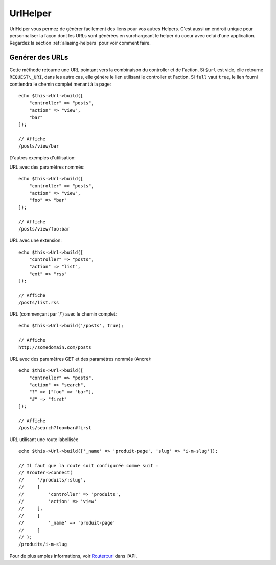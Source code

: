 UrlHelper
##########

.. php:namespace:: Cake\View\UrlHelper

.. php:class:: UrlHelper(View $view, array $config = [])

UrlHelper vous permez de générer facilement des liens pour vos autres Helpers.
C'est aussi un endroit unique pour personnaliser la façon dont les URLs sont
générées en surchargeant le helper du coeur avec celui d'une application.
Regardez la section :ref:`aliasing-helpers` pour voir comment faire.

Genérer des URLs
================

.. php:method:: build(mixed $url = NULL, boolean $full = false)

Cette méthode retourne une URL pointant vers la combinaison du controller
et de l'action.
Si ``$url`` est vide, elle retourne ``REQUEST\_URI``, dans les autre cas,
elle génère le lien utilisant le controller et l'action. Si ``full`` vaut
``true``, le lien fourni contiendra le chemin complet menant à la page::

    echo $this->Url->build([
        "controller" => "posts",
        "action" => "view",
        "bar"
    ]);

    // Affiche
    /posts/view/bar

D'autres exemples d'utilisation:

URL avec des paramètres nommés::

    echo $this->Url->build([
        "controller" => "posts",
        "action" => "view",
        "foo" => "bar"
    ]);

    // Affiche
    /posts/view/foo:bar

URL avec une extension::

    echo $this->Url->build([
        "controller" => "posts",
        "action" => "list",
        "ext" => "rss"
    ]);

    // Affiche
    /posts/list.rss

URL (commençant par '/') avec le chemin complet::

    echo $this->Url->build('/posts', true);

    // Affiche
    http://somedomain.com/posts

URL avec des paramètres GET et des paramètres nommés (Ancre)::

    echo $this->Url->build([
        "controller" => "posts",
        "action" => "search",
        "?" => ["foo" => "bar"],
        "#" => "first"
    ]);

    // Affiche
    /posts/search?foo=bar#first

URL utilisant une route labellisée ::

    echo $this->Url->build(['_name' => 'produit-page', 'slug' => 'i-m-slug']);

    // Il faut que la route soit configurée comme suit :
    // $router->connect(
    //     '/produits/:slug',
    //     [
    //         'controller' => 'produits',
    //         'action' => 'view'
    //     ],
    //     [
    //         '_name' => 'produit-page'
    //     ]
    // );
    /produits/i-m-slug

Pour de plus amples informations, voir 
`Router::url <http://api.cakephp.org/3.0/class-Cake.Routing.Router.html#_url>`_
dans l'API.

.. meta::
    :title lang=fr: UrlHelper
    :description lang=fr: Le role de UrlHelper dans CakePHP est de vous aider à construire des urls.
    :keywords lang=fr: url helper,url
